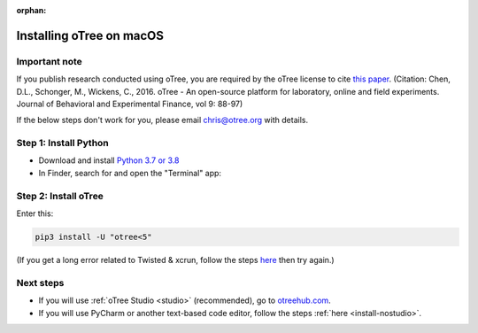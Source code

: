 :orphan:

.. _install-macos:

Installing oTree on macOS
=========================

Important note
--------------

If you publish research conducted using oTree,
you are required by the oTree license to cite
`this paper <http://dx.doi.org/10.1016/j.jbef.2015.12.001>`__.
(Citation: Chen, D.L., Schonger, M., Wickens, C., 2016. oTree - An open-source
platform for laboratory, online and field experiments.
Journal of Behavioral and Experimental Finance, vol 9: 88-97)

If the below steps don't work for you, please email chris@otree.org with details.

Step 1: Install Python
----------------------

*   Download and install `Python 3.7 or 3.8 <https://www.python.org/ftp/python/3.7.3/python-3.7.3-macosx10.6.pkg>`__
*   In Finder, search for and open the "Terminal" app:

.. figure:: _static/setup/macos-terminal.png

Step 2: Install oTree
---------------------

Enter this:

.. code-block:: bash

    pip3 install -U "otree<5"

(If you get a long error related to Twisted & xcrun,
follow the steps `here <https://apple.stackexchange.com/a/254381>`__
then try again.)


Next steps
----------

-   If you will use :ref:`oTree Studio <studio>` (recommended),
    go to `otreehub.com <https://www.otreehub.com/studio>`__.
-   If you will use PyCharm or another text-based code editor,
    follow the steps :ref:`here <install-nostudio>`.
